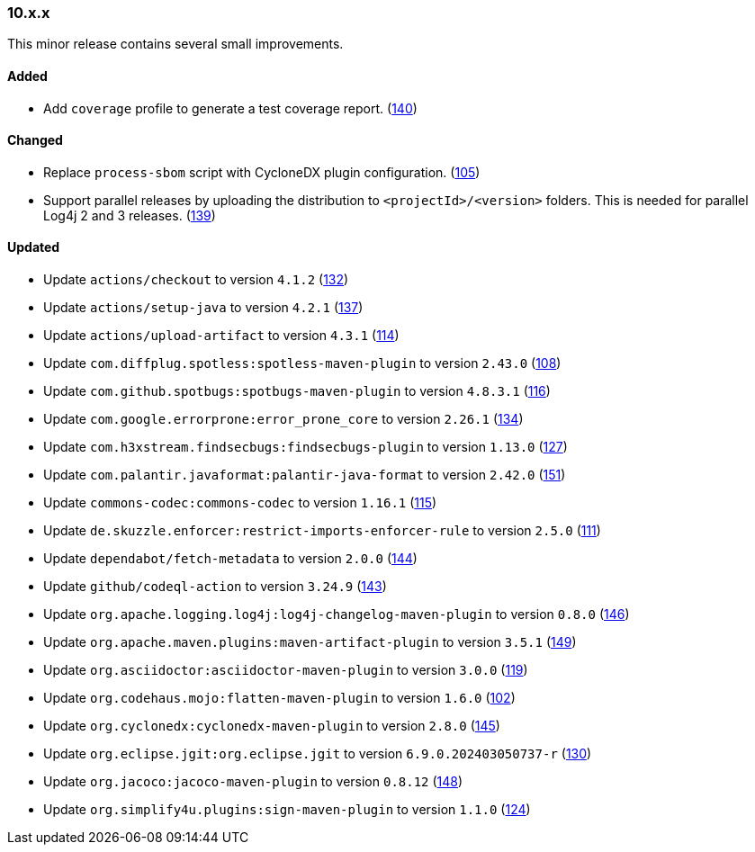 ////
    Licensed to the Apache Software Foundation (ASF) under one or more
    contributor license agreements.  See the NOTICE file distributed with
    this work for additional information regarding copyright ownership.
    The ASF licenses this file to You under the Apache License, Version 2.0
    (the "License"); you may not use this file except in compliance with
    the License.  You may obtain a copy of the License at

    http://www.apache.org/licenses/LICENSE-2.0

    Unless required by applicable law or agreed to in writing, software
    distributed under the License is distributed on an "AS IS" BASIS,
    WITHOUT WARRANTIES OR CONDITIONS OF ANY KIND, either express or implied.
    See the License for the specific language governing permissions and
    limitations under the License.
////

////
    ██     ██  █████  ██████  ███    ██ ██ ███    ██  ██████  ██
    ██     ██ ██   ██ ██   ██ ████   ██ ██ ████   ██ ██       ██
    ██  █  ██ ███████ ██████  ██ ██  ██ ██ ██ ██  ██ ██   ███ ██
    ██ ███ ██ ██   ██ ██   ██ ██  ██ ██ ██ ██  ██ ██ ██    ██
     ███ ███  ██   ██ ██   ██ ██   ████ ██ ██   ████  ██████  ██

    IF THIS FILE DOESN'T HAVE A `.ftl` SUFFIX, IT IS AUTO-GENERATED, DO NOT EDIT IT!

    Version-specific release notes (`7.8.0.adoc`, etc.) are generated from `src/changelog/*/.release-notes.adoc.ftl`.
    Auto-generation happens during `generate-sources` phase of Maven.
    Hence, you must always

    1. Find and edit the associated `.release-notes.adoc.ftl`
    2. Run `./mvnw generate-sources`
    3. Commit both `.release-notes.adoc.ftl` and the generated `7.8.0.adoc`
////

[#release-notes-10-x-x]
=== 10.x.x



This minor release contains several small improvements.


==== Added

* Add `coverage` profile to generate a test coverage report. (https://github.com/apache/logging-parent/pull/140[140])

==== Changed

* Replace `process-sbom` script with CycloneDX plugin configuration. (https://github.com/apache/logging-parent/issues/105[105])
* Support parallel releases by uploading the distribution to `<projectId>/<version>` folders. This is needed for parallel Log4j 2 and 3 releases. (https://github.com/apache/logging-parent/issues/139[139])

==== Updated

* Update `actions/checkout` to version `4.1.2` (https://github.com/apache/logging-parent/pull/132[132])
* Update `actions/setup-java` to version `4.2.1` (https://github.com/apache/logging-parent/pull/137[137])
* Update `actions/upload-artifact` to version `4.3.1` (https://github.com/apache/logging-parent/pull/114[114])
* Update `com.diffplug.spotless:spotless-maven-plugin` to version `2.43.0` (https://github.com/apache/logging-parent/pull/108[108])
* Update `com.github.spotbugs:spotbugs-maven-plugin` to version `4.8.3.1` (https://github.com/apache/logging-parent/pull/116[116])
* Update `com.google.errorprone:error_prone_core` to version `2.26.1` (https://github.com/apache/logging-parent/pull/134[134])
* Update `com.h3xstream.findsecbugs:findsecbugs-plugin` to version `1.13.0` (https://github.com/apache/logging-parent/pull/127[127])
* Update `com.palantir.javaformat:palantir-java-format` to version `2.42.0` (https://github.com/apache/logging-parent/pull/151[151])
* Update `commons-codec:commons-codec` to version `1.16.1` (https://github.com/apache/logging-parent/pull/115[115])
* Update `de.skuzzle.enforcer:restrict-imports-enforcer-rule` to version `2.5.0` (https://github.com/apache/logging-parent/pull/111[111])
* Update `dependabot/fetch-metadata` to version `2.0.0` (https://github.com/apache/logging-parent/pull/144[144])
* Update `github/codeql-action` to version `3.24.9` (https://github.com/apache/logging-parent/pull/143[143])
* Update `org.apache.logging.log4j:log4j-changelog-maven-plugin` to version `0.8.0` (https://github.com/apache/logging-parent/pull/146[146])
* Update `org.apache.maven.plugins:maven-artifact-plugin` to version `3.5.1` (https://github.com/apache/logging-parent/pull/149[149])
* Update `org.asciidoctor:asciidoctor-maven-plugin` to version `3.0.0` (https://github.com/apache/logging-parent/pull/119[119])
* Update `org.codehaus.mojo:flatten-maven-plugin` to version `1.6.0` (https://github.com/apache/logging-parent/pull/102[102])
* Update `org.cyclonedx:cyclonedx-maven-plugin` to version `2.8.0` (https://github.com/apache/logging-parent/pull/145[145])
* Update `org.eclipse.jgit:org.eclipse.jgit` to version `6.9.0.202403050737-r` (https://github.com/apache/logging-parent/pull/130[130])
* Update `org.jacoco:jacoco-maven-plugin` to version `0.8.12` (https://github.com/apache/logging-parent/pull/148[148])
* Update `org.simplify4u.plugins:sign-maven-plugin` to version `1.1.0` (https://github.com/apache/logging-parent/pull/124[124])

